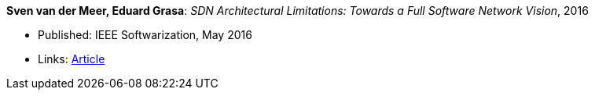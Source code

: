 *Sven van der Meer, Eduard Grasa*: _SDN Architectural Limitations: Towards a Full Software Network Vision_, 2016

* Published: IEEE Softwarization, May 2016
* Links:
    link:https://sdn.ieee.org/newsletter/may-2016/sdn-architectural-limitations-towards-a-full-software-network-vision[Article]

